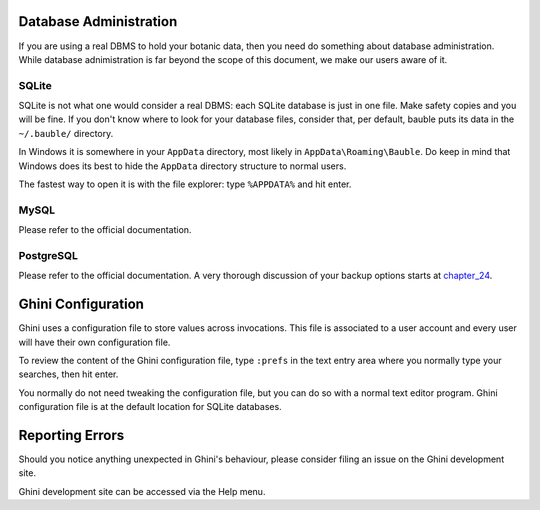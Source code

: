 Database Administration
--------------------------

If you are using a real DBMS to hold your botanic data, then you need do
something about database administration. While database adnimistration is
far beyond the scope of this document, we make our users aware of it.

SQLite
======

SQLite is not what one would consider a real DBMS: each SQLite database is
just in one file. Make safety copies and you will be fine. If you don't know
where to look for your database files, consider that, per default, bauble
puts its data in the ``~/.bauble/`` directory.

In Windows it is somewhere in your ``AppData`` directory, most likely in
``AppData\Roaming\Bauble``. Do keep in mind that Windows does its best to
hide the ``AppData`` directory structure to normal users. 

The fastest way to open it is with the file explorer: type ``%APPDATA%`` and
hit enter.

MySQL
=====

Please refer to the official documentation.

PostgreSQL
==========

Please refer to the official documentation. A very thorough discussion of
your backup options starts at `chapter_24`_.

.. _chapter_24: http://www.postgresql.org/docs/9.1/static/backup.html

Ghini Configuration
----------------------

Ghini uses a configuration file to store values across invocations. This
file is associated to a user account and every user will have their own
configuration file.

To review the content of the Ghini configuration file, type ``:prefs`` in
the text entry area where you normally type your searches, then hit enter.

You normally do not need tweaking the configuration file, but you can do so
with a normal text editor program. Ghini configuration file is at the
default location for SQLite databases.

Reporting Errors
----------------------

Should you notice anything unexpected in Ghini's behaviour, please consider
filing an issue on the Ghini development site.

Ghini development site can be accessed via the Help menu.
